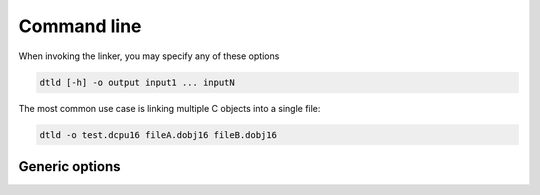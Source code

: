 .. highlightlang:: none

.. _linker-command-line:

Command line
---------------

When invoking the linker, you may specify any of these options

.. code-block:: bash

    dtld [-h] -o output input1 ... inputN

The most common use case is linking multiple C objects into a single file:

.. code-block:: bash

    dtld -o test.dcpu16 fileA.dobj16 fileB.dobj16

.. _linker-generic-options:

Generic options
~~~~~~~~~~~~~~~~~~

.. cmdoption:: -h

    Shows a list of all currently supported command-line options.

.. cmdoption:: -o output
            --output=output
    
    Specifies the file to output the final DCPU image to.  This image
    will be executable in both the :ref:`emulator` and :ref:`debugger`.
    
.. cmdoption:: input1 ... inputN
    
    Specifies the input files to link together.  The linker links these
    together in order and as such, the first file provided will be the
    entry point for the application.
    
    In C applications it is important that the first input file was
    created using the `-e` option on the compiler.  See :ref:`compiler-entry-point`
    for more information.